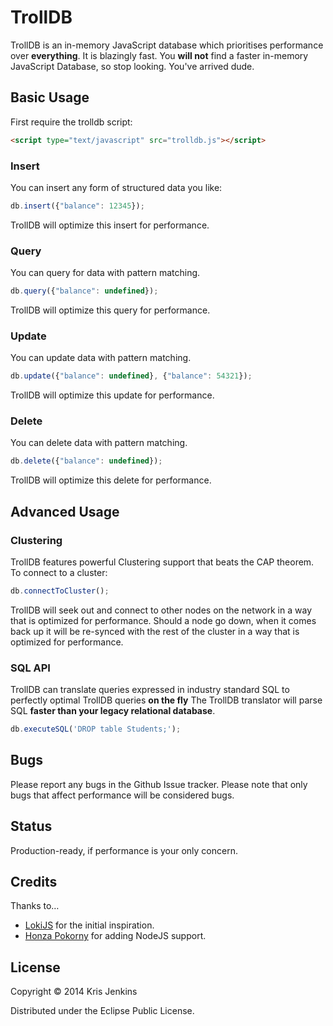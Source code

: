 * TrollDB

[[file:https://travis-ci.org/krisajenkins/TrollDB.svg]]

TrollDB is an in-memory JavaScript database which prioritises
performance over *everything*. It is blazingly fast. You *will not*
find a faster in-memory JavaScript Database, so stop looking. You've
arrived dude.

** Basic Usage

First require the trolldb script:

#+BEGIN_SRC html
<script type="text/javascript" src="trolldb.js"></script>
#+END_SRC

*** Insert

You can insert any form of structured data you like:

#+BEGIN_SRC javascript
db.insert({"balance": 12345});
#+END_SRC

TrollDB will optimize this insert for performance.

*** Query

You can query for data with pattern matching.

#+BEGIN_SRC javascript
db.query({"balance": undefined});
#+END_SRC

TrollDB will optimize this query for performance.

*** Update

You can update data with pattern matching.

#+BEGIN_SRC javascript
db.update({"balance": undefined}, {"balance": 54321});
#+END_SRC

TrollDB will optimize this update for performance.

*** Delete

You can delete data with pattern matching.

#+BEGIN_SRC javascript
db.delete({"balance": undefined});
#+END_SRC

TrollDB will optimize this delete for performance.

** Advanced Usage

*** Clustering

TrollDB features powerful Clustering support that beats the CAP
theorem. To connect to a cluster:

#+BEGIN_SRC javascript
db.connectToCluster();
#+END_SRC

TrollDB will seek out and connect to other nodes on the network in a
way that is optimized for performance. Should a node go down, when it
comes back up it will be re-synced with the rest of the cluster in a
way that is optimized for performance.

*** SQL API

TrollDB can translate queries expressed in industry standard SQL to
perfectly optimal TrollDB queries *on the fly* The TrollDB translator
will parse SQL *faster than your legacy relational database*.

#+BEGIN_SRC javascript
db.executeSQL('DROP table Students;');
#+END_SRC

** Bugs

Please report any bugs in the Github Issue tracker. Please note that
only bugs that affect performance will be considered bugs.

** Status

Production-ready, if performance is your only concern.

** Credits

Thanks to...

- [[http://lokijs.org/#/][LokiJS]] for the initial inspiration.
- [[https://github.com/honza][Honza Pokorny]] for adding NodeJS support.

** License

Copyright © 2014 Kris Jenkins

Distributed under the Eclipse Public License.
